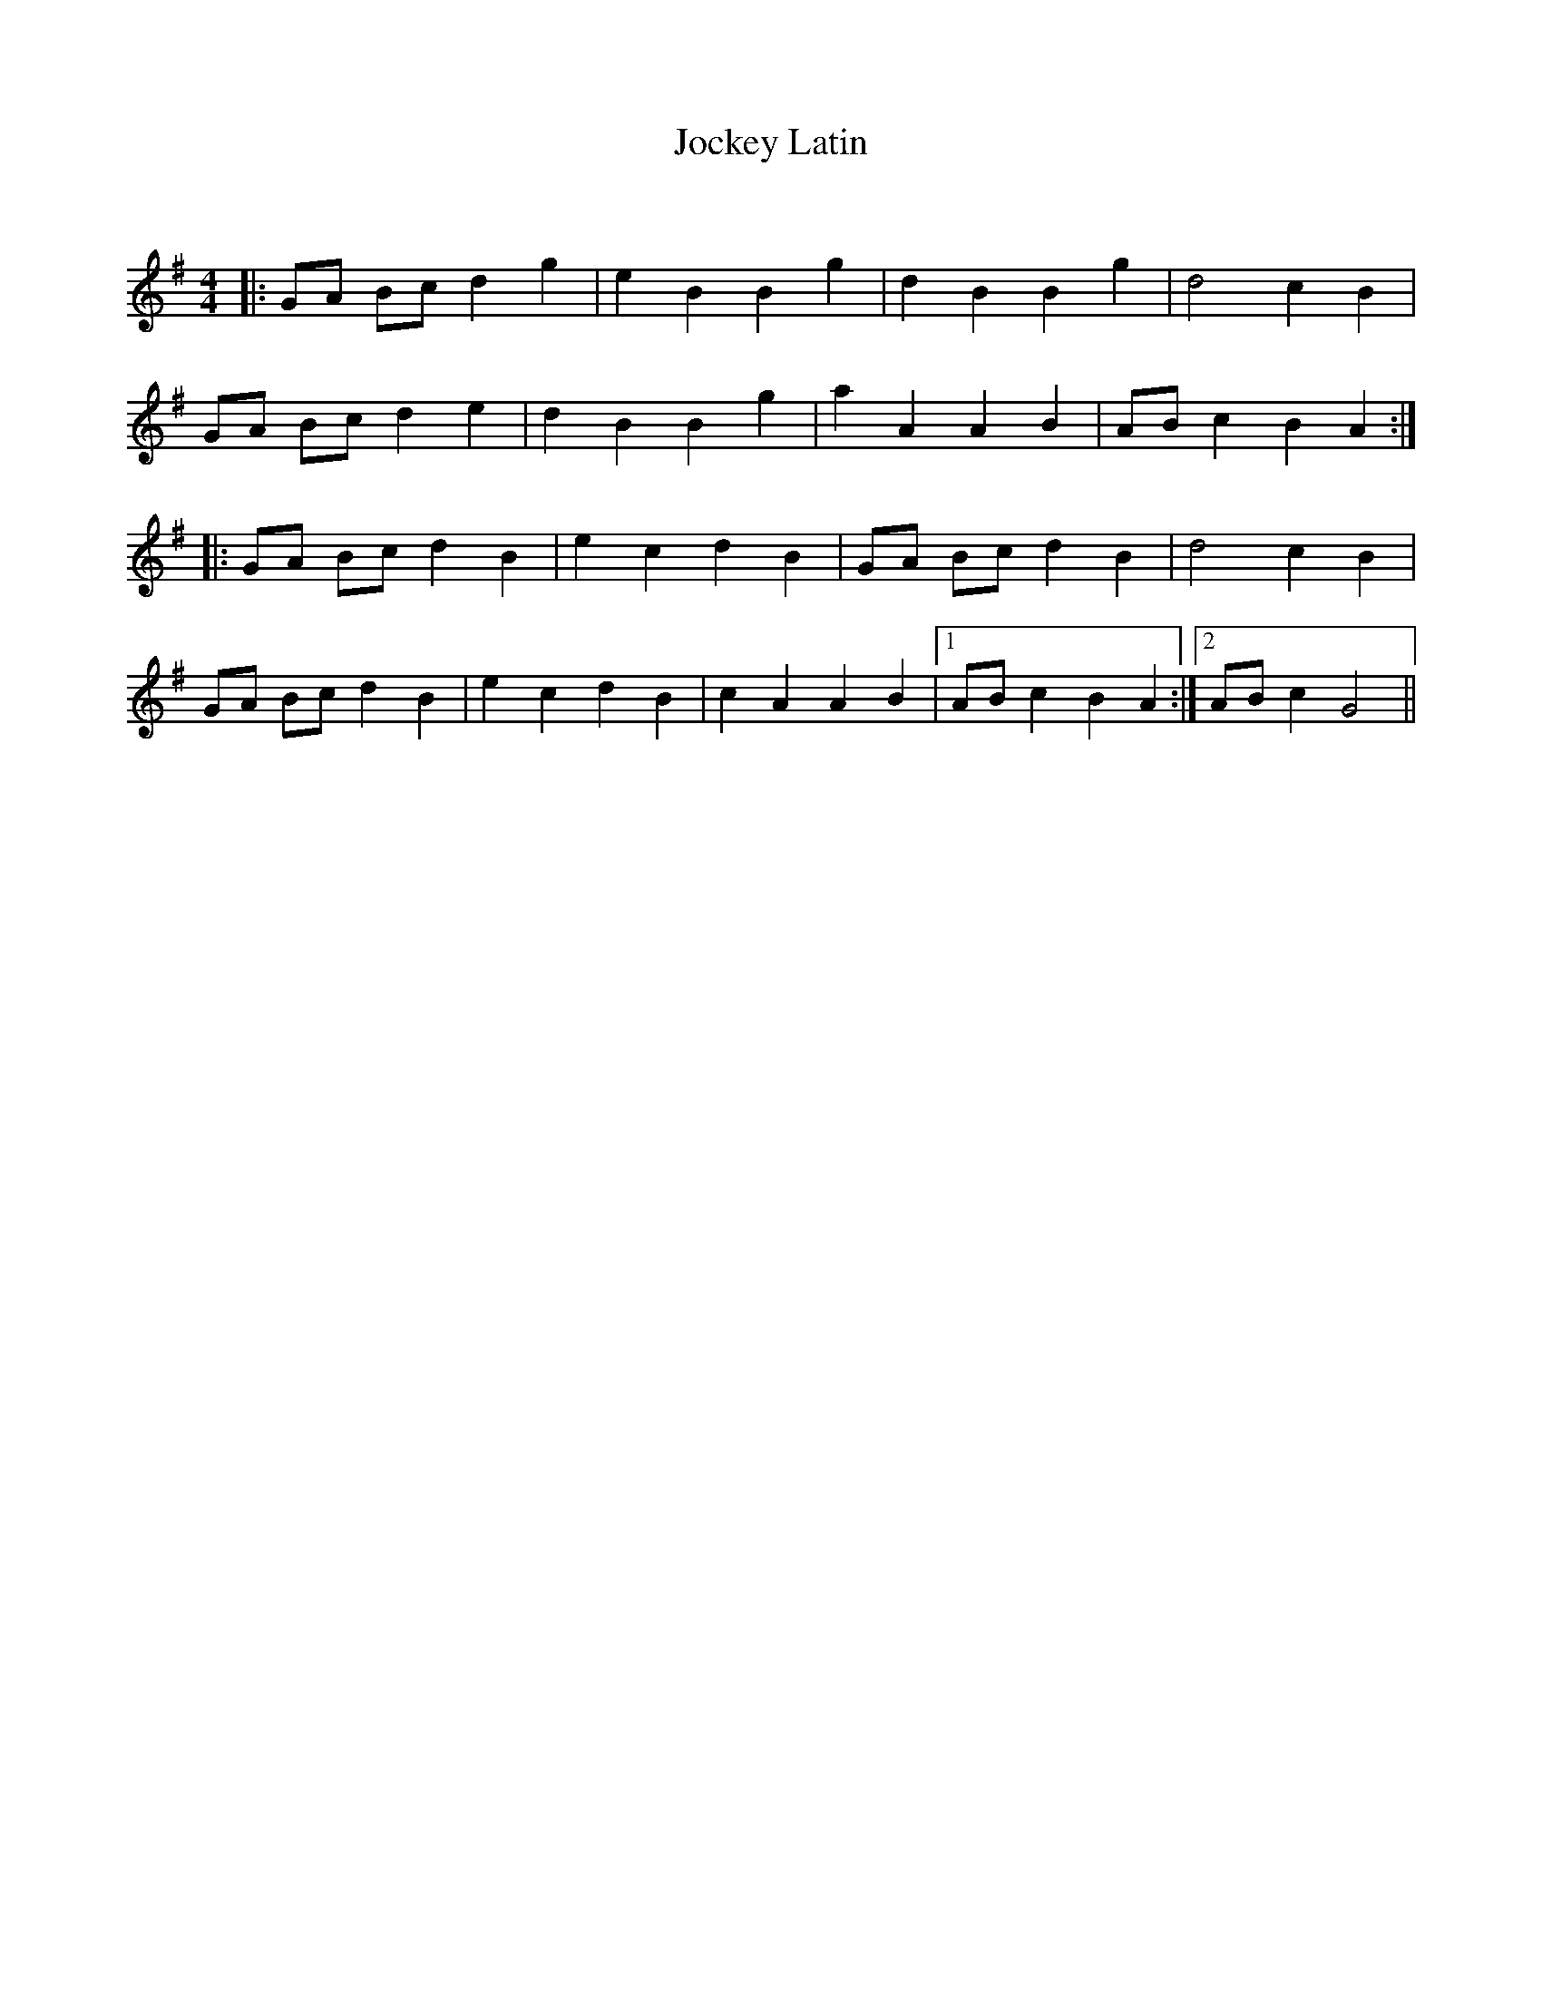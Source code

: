 X:1
T: Jockey Latin
C:
R:Reel
Q: 232
K:G
M:4/4
L:1/8
|:GA Bc d2 g2|e2 B2 B2 g2|d2 B2 B2 g2|d4 c2 B2|
GA Bc d2 e2|d2 B2 B2 g2|a2 A2 A2 B2|AB c2 B2 A2:|
|:GA Bc d2 B2|e2 c2 d2 B2|GA Bc d2 B2|d4 c2 B2|
GA Bc d2 B2|e2 c2 d2 B2|c2 A2 A2 B2|1AB c2 B2 A2:|2AB c2 G4||
